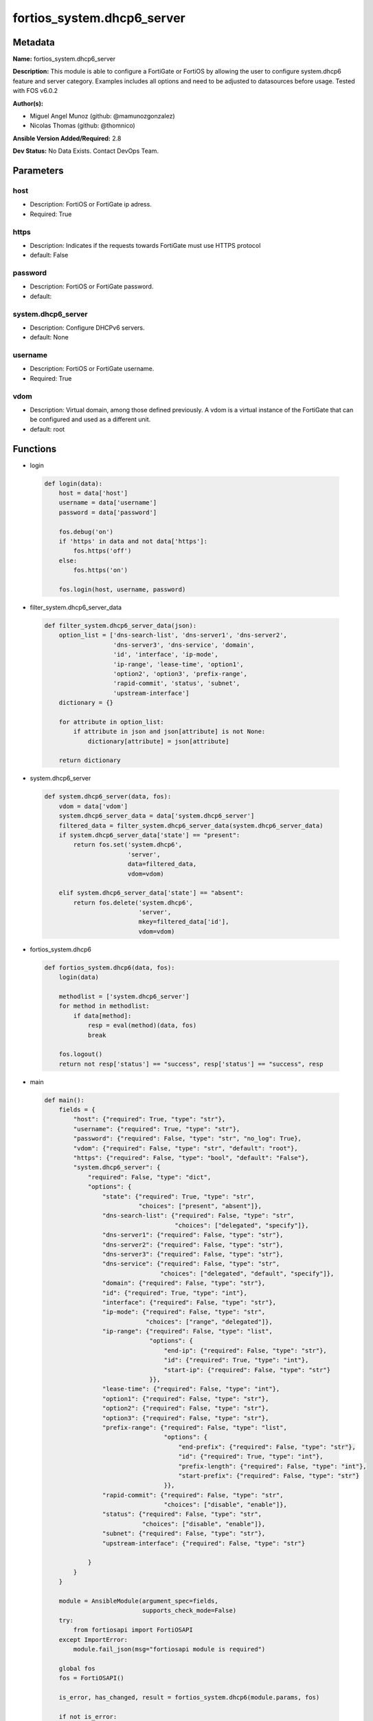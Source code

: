 ===========================
fortios_system.dhcp6_server
===========================


Metadata
--------




**Name:** fortios_system.dhcp6_server

**Description:** This module is able to configure a FortiGate or FortiOS by allowing the user to configure system.dhcp6 feature and server category. Examples includes all options and need to be adjusted to datasources before usage. Tested with FOS v6.0.2


**Author(s):** 

- Miguel Angel Munoz (github: @mamunozgonzalez)

- Nicolas Thomas (github: @thomnico)



**Ansible Version Added/Required:** 2.8

**Dev Status:** No Data Exists. Contact DevOps Team.

Parameters
----------

host
++++

- Description: FortiOS or FortiGate ip adress.

  

- Required: True

https
+++++

- Description: Indicates if the requests towards FortiGate must use HTTPS protocol

  

- default: False

password
++++++++

- Description: FortiOS or FortiGate password.

  

- default: 

system.dhcp6_server
+++++++++++++++++++

- Description: Configure DHCPv6 servers.

  

- default: None

username
++++++++

- Description: FortiOS or FortiGate username.

  

- Required: True

vdom
++++

- Description: Virtual domain, among those defined previously. A vdom is a virtual instance of the FortiGate that can be configured and used as a different unit.

  

- default: root




Functions
---------




- login

 .. code-block:: python

    def login(data):
        host = data['host']
        username = data['username']
        password = data['password']
    
        fos.debug('on')
        if 'https' in data and not data['https']:
            fos.https('off')
        else:
            fos.https('on')
    
        fos.login(host, username, password)
    
    

- filter_system.dhcp6_server_data

 .. code-block:: python

    def filter_system.dhcp6_server_data(json):
        option_list = ['dns-search-list', 'dns-server1', 'dns-server2',
                       'dns-server3', 'dns-service', 'domain',
                       'id', 'interface', 'ip-mode',
                       'ip-range', 'lease-time', 'option1',
                       'option2', 'option3', 'prefix-range',
                       'rapid-commit', 'status', 'subnet',
                       'upstream-interface']
        dictionary = {}
    
        for attribute in option_list:
            if attribute in json and json[attribute] is not None:
                dictionary[attribute] = json[attribute]
    
        return dictionary
    
    

- system.dhcp6_server

 .. code-block:: python

    def system.dhcp6_server(data, fos):
        vdom = data['vdom']
        system.dhcp6_server_data = data['system.dhcp6_server']
        filtered_data = filter_system.dhcp6_server_data(system.dhcp6_server_data)
        if system.dhcp6_server_data['state'] == "present":
            return fos.set('system.dhcp6',
                           'server',
                           data=filtered_data,
                           vdom=vdom)
    
        elif system.dhcp6_server_data['state'] == "absent":
            return fos.delete('system.dhcp6',
                              'server',
                              mkey=filtered_data['id'],
                              vdom=vdom)
    
    

- fortios_system.dhcp6

 .. code-block:: python

    def fortios_system.dhcp6(data, fos):
        login(data)
    
        methodlist = ['system.dhcp6_server']
        for method in methodlist:
            if data[method]:
                resp = eval(method)(data, fos)
                break
    
        fos.logout()
        return not resp['status'] == "success", resp['status'] == "success", resp
    
    

- main

 .. code-block:: python

    def main():
        fields = {
            "host": {"required": True, "type": "str"},
            "username": {"required": True, "type": "str"},
            "password": {"required": False, "type": "str", "no_log": True},
            "vdom": {"required": False, "type": "str", "default": "root"},
            "https": {"required": False, "type": "bool", "default": "False"},
            "system.dhcp6_server": {
                "required": False, "type": "dict",
                "options": {
                    "state": {"required": True, "type": "str",
                              "choices": ["present", "absent"]},
                    "dns-search-list": {"required": False, "type": "str",
                                        "choices": ["delegated", "specify"]},
                    "dns-server1": {"required": False, "type": "str"},
                    "dns-server2": {"required": False, "type": "str"},
                    "dns-server3": {"required": False, "type": "str"},
                    "dns-service": {"required": False, "type": "str",
                                    "choices": ["delegated", "default", "specify"]},
                    "domain": {"required": False, "type": "str"},
                    "id": {"required": True, "type": "int"},
                    "interface": {"required": False, "type": "str"},
                    "ip-mode": {"required": False, "type": "str",
                                "choices": ["range", "delegated"]},
                    "ip-range": {"required": False, "type": "list",
                                 "options": {
                                     "end-ip": {"required": False, "type": "str"},
                                     "id": {"required": True, "type": "int"},
                                     "start-ip": {"required": False, "type": "str"}
                                 }},
                    "lease-time": {"required": False, "type": "int"},
                    "option1": {"required": False, "type": "str"},
                    "option2": {"required": False, "type": "str"},
                    "option3": {"required": False, "type": "str"},
                    "prefix-range": {"required": False, "type": "list",
                                     "options": {
                                         "end-prefix": {"required": False, "type": "str"},
                                         "id": {"required": True, "type": "int"},
                                         "prefix-length": {"required": False, "type": "int"},
                                         "start-prefix": {"required": False, "type": "str"}
                                     }},
                    "rapid-commit": {"required": False, "type": "str",
                                     "choices": ["disable", "enable"]},
                    "status": {"required": False, "type": "str",
                               "choices": ["disable", "enable"]},
                    "subnet": {"required": False, "type": "str"},
                    "upstream-interface": {"required": False, "type": "str"}
    
                }
            }
        }
    
        module = AnsibleModule(argument_spec=fields,
                               supports_check_mode=False)
        try:
            from fortiosapi import FortiOSAPI
        except ImportError:
            module.fail_json(msg="fortiosapi module is required")
    
        global fos
        fos = FortiOSAPI()
    
        is_error, has_changed, result = fortios_system.dhcp6(module.params, fos)
    
        if not is_error:
            module.exit_json(changed=has_changed, meta=result)
        else:
            module.fail_json(msg="Error in repo", meta=result)
    
    



Module Source Code
------------------

.. code-block:: python

    #!/usr/bin/python
    from __future__ import (absolute_import, division, print_function)
    # Copyright 2018 Fortinet, Inc.
    #
    # This program is free software: you can redistribute it and/or modify
    # it under the terms of the GNU General Public License as published by
    # the Free Software Foundation, either version 3 of the License, or
    # (at your option) any later version.
    #
    # This program is distributed in the hope that it will be useful,
    # but WITHOUT ANY WARRANTY; without even the implied warranty of
    # MERCHANTABILITY or FITNESS FOR A PARTICULAR PURPOSE.  See the
    # GNU General Public License for more details.
    #
    # You should have received a copy of the GNU General Public License
    # along with this program.  If not, see <https://www.gnu.org/licenses/>.
    #
    # the lib use python logging can get it if the following is set in your
    # Ansible config.
    
    __metaclass__ = type
    
    ANSIBLE_METADATA = {'status': ['preview'],
                        'supported_by': 'community',
                        'metadata_version': '1.1'}
    
    DOCUMENTATION = '''
    ---
    module: fortios_system.dhcp6_server
    short_description: Configure DHCPv6 servers.
    description:
        - This module is able to configure a FortiGate or FortiOS by
          allowing the user to configure system.dhcp6 feature and server category.
          Examples includes all options and need to be adjusted to datasources before usage.
          Tested with FOS v6.0.2
    version_added: "2.8"
    author:
        - Miguel Angel Munoz (@mamunozgonzalez)
        - Nicolas Thomas (@thomnico)
    notes:
        - Requires fortiosapi library developed by Fortinet
        - Run as a local_action in your playbook
    requirements:
        - fortiosapi>=0.9.8
    options:
        host:
           description:
                - FortiOS or FortiGate ip adress.
           required: true
        username:
            description:
                - FortiOS or FortiGate username.
            required: true
        password:
            description:
                - FortiOS or FortiGate password.
            default: ""
        vdom:
            description:
                - Virtual domain, among those defined previously. A vdom is a
                  virtual instance of the FortiGate that can be configured and
                  used as a different unit.
            default: root
        https:
            description:
                - Indicates if the requests towards FortiGate must use HTTPS
                  protocol
            type: bool
            default: false
        system.dhcp6_server:
            description:
                - Configure DHCPv6 servers.
            default: null
            suboptions:
                state:
                    description:
                        - Indicates whether to create or remove the object
                    choices:
                        - present
                        - absent
                dns-search-list:
                    description:
                        - DNS search list options.
                    choices:
                        - delegated
                        - specify
                dns-server1:
                    description:
                        - DNS server 1.
                dns-server2:
                    description:
                        - DNS server 2.
                dns-server3:
                    description:
                        - DNS server 3.
                dns-service:
                    description:
                        -  Options for assigning DNS servers to DHCPv6 clients.
                    choices:
                        - delegated
                        - default
                        - specify
                domain:
                    description:
                        - Domain name suffix for the IP addresses that the DHCP server assigns to clients.
                id:
                    description:
                        - ID.
                    required: true
                interface:
                    description:
                        - DHCP server can assign IP configurations to clients connected to this interface. Source system.interface.name.
                ip-mode:
                    description:
                        - Method used to assign client IP.
                    choices:
                        - range
                        - delegated
                ip-range:
                    description:
                        - DHCP IP range configuration.
                    suboptions:
                        end-ip:
                            description:
                                - End of IP range.
                        id:
                            description:
                                - ID.
                            required: true
                        start-ip:
                            description:
                                - Start of IP range.
                lease-time:
                    description:
                        - Lease time in seconds, 0 means unlimited.
                option1:
                    description:
                        - Option 1.
                option2:
                    description:
                        - Option 2.
                option3:
                    description:
                        - Option 3.
                prefix-range:
                    description:
                        - DHCP prefix configuration.
                    suboptions:
                        end-prefix:
                            description:
                                - End of prefix range.
                        id:
                            description:
                                - ID.
                            required: true
                        prefix-length:
                            description:
                                - Prefix length.
                        start-prefix:
                            description:
                                - Start of prefix range.
                rapid-commit:
                    description:
                        - Enable/disable allow/disallow rapid commit.
                    choices:
                        - disable
                        - enable
                status:
                    description:
                        - Enable/disable this DHCPv6 configuration.
                    choices:
                        - disable
                        - enable
                subnet:
                    description:
                        - Subnet or subnet-id if the IP mode is delegated.
                upstream-interface:
                    description:
                        - Interface name from where delegated information is provided. Source system.interface.name.
    '''
    
    EXAMPLES = '''
    - hosts: localhost
      vars:
       host: "192.168.122.40"
       username: "admin"
       password: ""
       vdom: "root"
      tasks:
      - name: Configure DHCPv6 servers.
        fortios_system.dhcp6_server:
          host:  "{{ host }}"
          username: "{{ username }}"
          password: "{{ password }}"
          vdom:  "{{ vdom }}"
          system.dhcp6_server:
            state: "present"
            dns-search-list: "delegated"
            dns-server1: "<your_own_value>"
            dns-server2: "<your_own_value>"
            dns-server3: "<your_own_value>"
            dns-service: "delegated"
            domain: "<your_own_value>"
            id:  "9"
            interface: "<your_own_value> (source system.interface.name)"
            ip-mode: "range"
            ip-range:
             -
                end-ip: "<your_own_value>"
                id:  "14"
                start-ip: "<your_own_value>"
            lease-time: "16"
            option1: "<your_own_value>"
            option2: "<your_own_value>"
            option3: "<your_own_value>"
            prefix-range:
             -
                end-prefix: "<your_own_value>"
                id:  "22"
                prefix-length: "23"
                start-prefix: "<your_own_value>"
            rapid-commit: "disable"
            status: "disable"
            subnet: "<your_own_value>"
            upstream-interface: "<your_own_value> (source system.interface.name)"
    '''
    
    RETURN = '''
    build:
      description: Build number of the fortigate image
      returned: always
      type: string
      sample: '1547'
    http_method:
      description: Last method used to provision the content into FortiGate
      returned: always
      type: string
      sample: 'PUT'
    http_status:
      description: Last result given by FortiGate on last operation applied
      returned: always
      type: string
      sample: "200"
    mkey:
      description: Master key (id) used in the last call to FortiGate
      returned: success
      type: string
      sample: "key1"
    name:
      description: Name of the table used to fulfill the request
      returned: always
      type: string
      sample: "urlfilter"
    path:
      description: Path of the table used to fulfill the request
      returned: always
      type: string
      sample: "webfilter"
    revision:
      description: Internal revision number
      returned: always
      type: string
      sample: "17.0.2.10658"
    serial:
      description: Serial number of the unit
      returned: always
      type: string
      sample: "FGVMEVYYQT3AB5352"
    status:
      description: Indication of the operation's result
      returned: always
      type: string
      sample: "success"
    vdom:
      description: Virtual domain used
      returned: always
      type: string
      sample: "root"
    version:
      description: Version of the FortiGate
      returned: always
      type: string
      sample: "v5.6.3"
    
    '''
    
    from ansible.module_utils.basic import AnsibleModule
    
    fos = None
    
    
    def login(data):
        host = data['host']
        username = data['username']
        password = data['password']
    
        fos.debug('on')
        if 'https' in data and not data['https']:
            fos.https('off')
        else:
            fos.https('on')
    
        fos.login(host, username, password)
    
    
    def filter_system.dhcp6_server_data(json):
        option_list = ['dns-search-list', 'dns-server1', 'dns-server2',
                       'dns-server3', 'dns-service', 'domain',
                       'id', 'interface', 'ip-mode',
                       'ip-range', 'lease-time', 'option1',
                       'option2', 'option3', 'prefix-range',
                       'rapid-commit', 'status', 'subnet',
                       'upstream-interface']
        dictionary = {}
    
        for attribute in option_list:
            if attribute in json and json[attribute] is not None:
                dictionary[attribute] = json[attribute]
    
        return dictionary
    
    
    def system.dhcp6_server(data, fos):
        vdom = data['vdom']
        system.dhcp6_server_data = data['system.dhcp6_server']
        filtered_data = filter_system.dhcp6_server_data(system.dhcp6_server_data)
        if system.dhcp6_server_data['state'] == "present":
            return fos.set('system.dhcp6',
                           'server',
                           data=filtered_data,
                           vdom=vdom)
    
        elif system.dhcp6_server_data['state'] == "absent":
            return fos.delete('system.dhcp6',
                              'server',
                              mkey=filtered_data['id'],
                              vdom=vdom)
    
    
    def fortios_system.dhcp6(data, fos):
        login(data)
    
        methodlist = ['system.dhcp6_server']
        for method in methodlist:
            if data[method]:
                resp = eval(method)(data, fos)
                break
    
        fos.logout()
        return not resp['status'] == "success", resp['status'] == "success", resp
    
    
    def main():
        fields = {
            "host": {"required": True, "type": "str"},
            "username": {"required": True, "type": "str"},
            "password": {"required": False, "type": "str", "no_log": True},
            "vdom": {"required": False, "type": "str", "default": "root"},
            "https": {"required": False, "type": "bool", "default": "False"},
            "system.dhcp6_server": {
                "required": False, "type": "dict",
                "options": {
                    "state": {"required": True, "type": "str",
                              "choices": ["present", "absent"]},
                    "dns-search-list": {"required": False, "type": "str",
                                        "choices": ["delegated", "specify"]},
                    "dns-server1": {"required": False, "type": "str"},
                    "dns-server2": {"required": False, "type": "str"},
                    "dns-server3": {"required": False, "type": "str"},
                    "dns-service": {"required": False, "type": "str",
                                    "choices": ["delegated", "default", "specify"]},
                    "domain": {"required": False, "type": "str"},
                    "id": {"required": True, "type": "int"},
                    "interface": {"required": False, "type": "str"},
                    "ip-mode": {"required": False, "type": "str",
                                "choices": ["range", "delegated"]},
                    "ip-range": {"required": False, "type": "list",
                                 "options": {
                                     "end-ip": {"required": False, "type": "str"},
                                     "id": {"required": True, "type": "int"},
                                     "start-ip": {"required": False, "type": "str"}
                                 }},
                    "lease-time": {"required": False, "type": "int"},
                    "option1": {"required": False, "type": "str"},
                    "option2": {"required": False, "type": "str"},
                    "option3": {"required": False, "type": "str"},
                    "prefix-range": {"required": False, "type": "list",
                                     "options": {
                                         "end-prefix": {"required": False, "type": "str"},
                                         "id": {"required": True, "type": "int"},
                                         "prefix-length": {"required": False, "type": "int"},
                                         "start-prefix": {"required": False, "type": "str"}
                                     }},
                    "rapid-commit": {"required": False, "type": "str",
                                     "choices": ["disable", "enable"]},
                    "status": {"required": False, "type": "str",
                               "choices": ["disable", "enable"]},
                    "subnet": {"required": False, "type": "str"},
                    "upstream-interface": {"required": False, "type": "str"}
    
                }
            }
        }
    
        module = AnsibleModule(argument_spec=fields,
                               supports_check_mode=False)
        try:
            from fortiosapi import FortiOSAPI
        except ImportError:
            module.fail_json(msg="fortiosapi module is required")
    
        global fos
        fos = FortiOSAPI()
    
        is_error, has_changed, result = fortios_system.dhcp6(module.params, fos)
    
        if not is_error:
            module.exit_json(changed=has_changed, meta=result)
        else:
            module.fail_json(msg="Error in repo", meta=result)
    
    
    if __name__ == '__main__':
        main()


